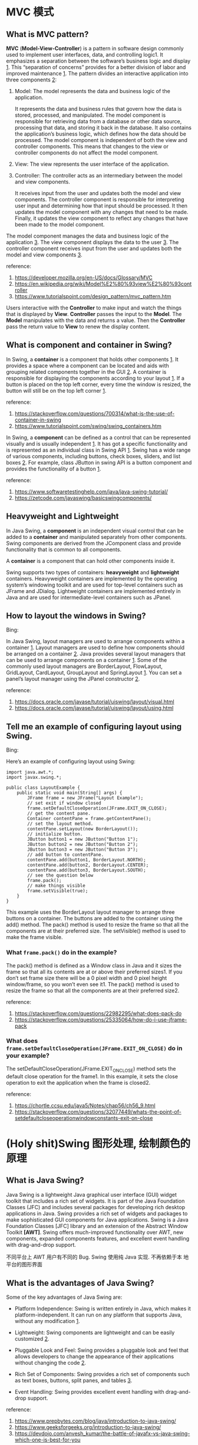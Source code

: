 * MVC 模式

** What is MVC pattern? 

*MVC* (*Model-View-Controller*) is a pattern in software design commonly
used to implement user interfaces, data, and controlling logic1. It
emphasizes a separation between the software’s business logic and
display _1_. This “separation of concerns” provides for a better division
of labor and improved maintenance _1_. The pattern divides an interactive
application into three components _2_:

1. Model: The model represents the data and business logic of the
   application. 

   It represents the data and business rules that govern how the data
   is stored, processed, and manipulated. The model component is
   responsible for retrieving data from a database or other data
   source, processing that data, and storing it back in the
   database. It also contains the application’s business logic, which
   defines how the data should be processed. The model component is
   independent of both the view and controller components. This means
   that changes to the view or controller components do not affect the
   model component.

2. View: The view represents the user interface of the application.

3. Controller: The controller acts as an intermediary between the
   model and view components.  

   It receives input from the user and updates both the model and view
   components. The controller component is responsible for
   interpreting user input and determining how that input should be
   processed. It then updates the model component with any changes
   that need to be made. Finally, it updates the view component to
   reflect any changes that have been made to the model component.

The model component manages the data and business logic of the
application _3_. The view component displays the data to the user
_3_. The controller component receives input from the user and updates
both the model and view components _3_.

reference: 
1. [[https://developer.mozilla.org/en-US/docs/Glossary/MVC]]
2. [[https://en.wikipedia.org/wiki/Model%E2%80%93view%E2%80%93controller]]
3. [[https://www.tutorialspoint.com/design_pattern/mvc_pattern.htm]]

Users interactive with the *Controller* to make input and watch the
things that is displayed by *View*. *Controller* passes the input to
the *Model*. The *Model* manipulates with the data and returns a
value. Then the *Controller* pass the return value to *View* to renew
the display content.

** What is component and container in Swing?

In Swing, a *container* is a component that holds other components
_1_. It provides a space where a component can be located and aids
with grouping related components together in the GUI _2_. A container is
responsible for displaying the components according to your
layout _1_. If a button is placed on the top left corner, every time the
window is resized, the button will still be on the top left corner _1_.

reference:
1. [[https://stackoverflow.com/questions/700314/what-is-the-use-of-container-in-swing]]
2. [[https://www.tutorialspoint.com/swing/swing_containers.htm]]


In Swing, a *component* can be defined as a control that can be
represented visually and is usually independent _1_. It has got a
specific functionality and is represented as an individual class in
Swing API _1_. Swing has a wide range of various components, including
buttons, check boxes, sliders, and list boxes _2_. For example, class
JButton in swing API is a button component and provides the
functionality of a button _1_.

reference: 
1. [[https://www.softwaretestinghelp.com/java/java-swing-tutorial/]]
2. [[https://zetcode.com/javaswing/basicswingcomponents/]]

** Heavyweight and Lightweight

In Java Swing, a *component* is an independent visual control that can
be added to a *container* and manipulated separately from other
components. Swing components are derived from the JComponent class and
provide functionality that is common to all components.

A *container* is a component that can hold other components inside
it. 

Swing supports two types of containers: *heavyweight* and *lightweight*
containers. Heavyweight containers are implemented by the operating
system’s windowing toolkit and are used for top-level containers such
as JFrame and JDialog. Lightweight containers are implemented
entirely in Java and are used for intermediate-level containers such
as JPanel.

** How to layout the windows in Swing?

Bing:

In Java Swing, layout managers are used to arrange components within a
container _1_. Layout managers are used to define how components
should be arranged on a container _2_. Java provides several layout
managers that can be used to arrange components on a container
_1_. Some of the commonly used layout managers are BorderLayout,
FlowLayout, GridLayout, CardLayout, GroupLayout and SpringLayout
_1_. You can set a panel’s layout manager using the JPanel
constructor _2_.

reference: 
1. [[https://docs.oracle.com/javase/tutorial/uiswing/layout/visual.html]]
2. [[https://docs.oracle.com/javase/tutorial/uiswing/layout/using.html]]

** Tell me an example of configuring layout using Swing.

Bing: 

Here’s an example of configuring layout using Swing:
#+BEGIN_SRC 
import java.awt.*;
import javax.swing.*;

public class LayoutExample {
    public static void main(String[] args) {
        JFrame frame = new JFrame("Layout Example");
        // set exit if window closed
        frame.setDefaultCloseOperation(JFrame.EXIT_ON_CLOSE);
        // get the content pane. 
        Container contentPane = frame.getContentPane();
        // set the layout method.
        contentPane.setLayout(new BorderLayout());
        // initialize button.
        JButton button1 = new JButton("Button 1");
        JButton button2 = new JButton("Button 2");
        JButton button3 = new JButton("Button 3");
        // add button to contentPane.
        contentPane.add(button1, BorderLayout.NORTH);
        contentPane.add(button2, BorderLayout.CENTER);
        contentPane.add(button3, BorderLayout.SOUTH);
        // see the question below
        frame.pack();
        // make things visible
        frame.setVisible(true);
    }
}
#+END_SRC

This example uses the BorderLayout layout manager to arrange three buttons on a container. The buttons are added to the container using the add() method. The pack() method is used to resize the frame so that all the components are at their preferred size. The setVisible() method is used to make the frame visible.

*** What ~frame.pack()~ do in the example? 

The pack() method is defined as a Window class in Java and it sizes
the frame so that all its contents are at or above their preferred
sizes1. If you don’t set frame size there will be a 0 pixel width and
0 pixel height window/frame, so you won’t even see it1. The pack()
method is used to resize the frame so that all the components are at
their preferred size2.

reference: 
1. [[https://stackoverflow.com/questions/22982295/what-does-pack-do]]
2. [[https://stackoverflow.com/questions/25335064/how-do-i-use-jframe-pack]]

*** What does ~frame.setDefaultCloseOperation(JFrame.EXIT_ON_CLOSE)~ do in your example? 

The setDefaultCloseOperation(JFrame.EXIT_ON_CLOSE) method sets the
default close operation for the frame1. In this example, it sets the
close operation to exit the application when the frame is closed2.

reference: 
1. https://chortle.ccsu.edu/java5/Notes/chap56/ch56_9.html
2. https://stackoverflow.com/questions/32077449/whats-the-point-of-setdefaultcloseoperationwindowconstants-exit-on-close

* (Holy shit)Swing 图形处理, 绘制颜色的原理 

** What is Java Swing? 

Java Swing is a lightweight Java graphical user interface (GUI) widget
toolkit that includes a rich set of widgets. It is part of the Java
Foundation Classes (JFC) and includes several packages for developing
rich desktop applications in Java. Swing provides a rich set of
widgets and packages to make sophisticated GUI components for Java
applications. Swing is a Java Foundation Classes [JFC] library and an
extension of the Abstract Window Toolkit *[AWT]*. Swing offers
much-improved functionality over AWT, new components, expanded
components features, and excellent event handling with drag-and-drop
support.

不同平台上 AWT 用户有不同的 Bug. Swing 使用纯 Java 实现. 不再依赖于本
地平台的图形界面

** What is the advantages of Java Swing?

Some of the key advantages of Java Swing are:

- Platform Independence: Swing is written entirely in Java, which
  makes it platform-independent. It can run on any platform that
  supports Java, without any modification _1_.

- Lightweight: Swing components are lightweight and can be easily
  customized _2_.

- Pluggable Look and Feel: Swing provides a pluggable look and feel
  that allows developers to change the appearance of their
  applications without changing the code _2_.

- Rich Set of Components: Swing provides a rich set of components such
  as text boxes, buttons, split panes, and tables _3_.

- Event Handling: Swing provides excellent event handling with
  drag-and-drop support.

reference: 
1. [[https://www.prepbytes.com/blog/java/introduction-to-java-swing/]]
2. [[https://www.geeksforgeeks.org/introduction-to-java-swing/]]
3. [[https://devdojo.com/anvesh_kumar/the-battle-of-javafx-vs-java-swing-which-one-is-best-for-you]]

** What is Frame? 

A frame 

* Lambda Expression

Lambda表达式是Java 8中引入的一种新特性。Lambda表达式是一种短小的代码块，它接受参数并返回值。Lambda表达式类似于方法，但它们不需要名称，并且可以直接在方法体中实现。Lambda表达式的最简单形式包含一个参数和一个表达式。这里是一个例子：

#+BEGIN_SRC
public class LambdaExample {
   public static void main(String args[]) {
      // lambda expression
      HelloWorld hello = (name) -> {
         System.out.println("Hello " + name);
      };
      hello.greet("world");
   }
}
interface HelloWorld {
   void greet(String name);
}
#+END_SRC

这个例子定义了一个接口HelloWorld，它只有一个方法greet，该方法接受一个
字符串参数name。然后，我们定义了一个lambda表达式，该表达式实现了
HelloWorld 接口中的greet方法。在main方法中，我们创建了一个HelloWorld对
象hello，并调用了它的greet方法。

** Usage of Lambda Expression

Bing: 

Lambda表达式的使用场景有很多，其中之一是当我们想要稍后执行一段代码时，
可以使用Lambda表达式。Lambda表达式的实际目的是延迟执行，有许多原因可以
延迟执行代码，例如：我们想在单独的线程中运行代码1。

Lambda表达式的另一个常见用途是在集合中进行筛选和排序。例如，我们可以使
用lambda表达式来筛选出一个字符串列表中长度大于5的字符串。这个lambda表
达式可以传递给Java 8中的stream()方法，该方法提供了一种简单而强大的方法
来处理集合2。

reference: 
1. https://stackoverflow.com/questions/32775164/lambda-expression-use-case-and-connection-with-functional-interface
2. https://docs.oracle.com/javase/tutorial/java/javaOO/lambdaexpressions.html

* 事件机制

** What is event? 

In Java, an *event* is something that happens when you interact with a program. For example, when you click a button on a website or press a key on your keyboard, that’s an event.

When an *event* happens in Java, it can trigger some code to run. This code is called an *event handler*. The *event handler* is responsible for responding to the event and performing some action based on the *event* that occurred.

Java provides the ~java.awt.event~ package which contains many event
classes and listener interfaces for event handling. An *event source*
is typically a *component or model*, but other types of objects can
also be event sources. Each event is *represented* by an object that
provides information about the event and identifies the event source.

For example, let’s say you have a button on your website that says
“Click me”. When someone clicks that button, it generates an
*event*. The button is an *event source*. You can write some code that
listens for that event and performs some action when the button is
clicked. This code is called an *event handler*.

*** An example of Add Listener

For example, you create a button. There is a method called
~addActionListner(ActionListener listener)~ . It is method to add an
action listener to the button. When there is an *action* event, the
added listener will be called. Of course, you need construct the
listener yourself.

You may notice that there could be more than one event in the
button. One may different listeners to listen different events.


#+BEGIN_SRC
class MyListener implements ActionListener{
      @Override
      public void actionPerformed(ActionEvent event){
             // code is placed here. 
      }
}
#+END_SRC

The code above defines a listener class. One shall use an instance of
the class (let us say the instance is ~listener~)to insert it into the ~button~ class or other class using

#+BEGIN_SRC
button.addActionListner(listener)
#+END_SRC

When an event is created, it is passed to the listener method you
just inserted. Then the ~button~ will called the ~actionPerformed~
function in the ~Mylistener~ class. 

下面是一个例子. 

先是一个 ~make Button~ 方法的定义. 其根据参数, 创造了一个 ~Button~, 然后
将其插到 ~buttonPanel~ 中.

#+BEGIN_SRC
void makeButton (String name, Color backgroundColor){
     var button = new JButton (name);
     buttonPanel.add(button);
     button.addActionListner(event->
        buttonPanel.setBackground(backgroundColor));
}
#+END_SRC

这里创建出的 ~button~ 的 ~listener~ 已经赋值了. 使用的是 lambda
expression. 表示的是, addActionListner 加入的 ActionListener 类型的一
个匿名 listener 的 ~actionPerformed~ 方法将会执行
~buttonPanel.setBackground(backgroundColor));~ 语句.

随后我们有

#+BEGIN_SRC
//客户端代码
buttonPanel = new JPanel();
add(buttonPanel);

makeButton("yellow", Color.YELLOW);
makeButton("green", Color.Green);
makeButton("blue", Color.BLUE);
makeButton("red", Color.RED);
#+END_SRC

* what a piece of shit. Swing 基本用户组件

** 文本输入
** 菜单栏

